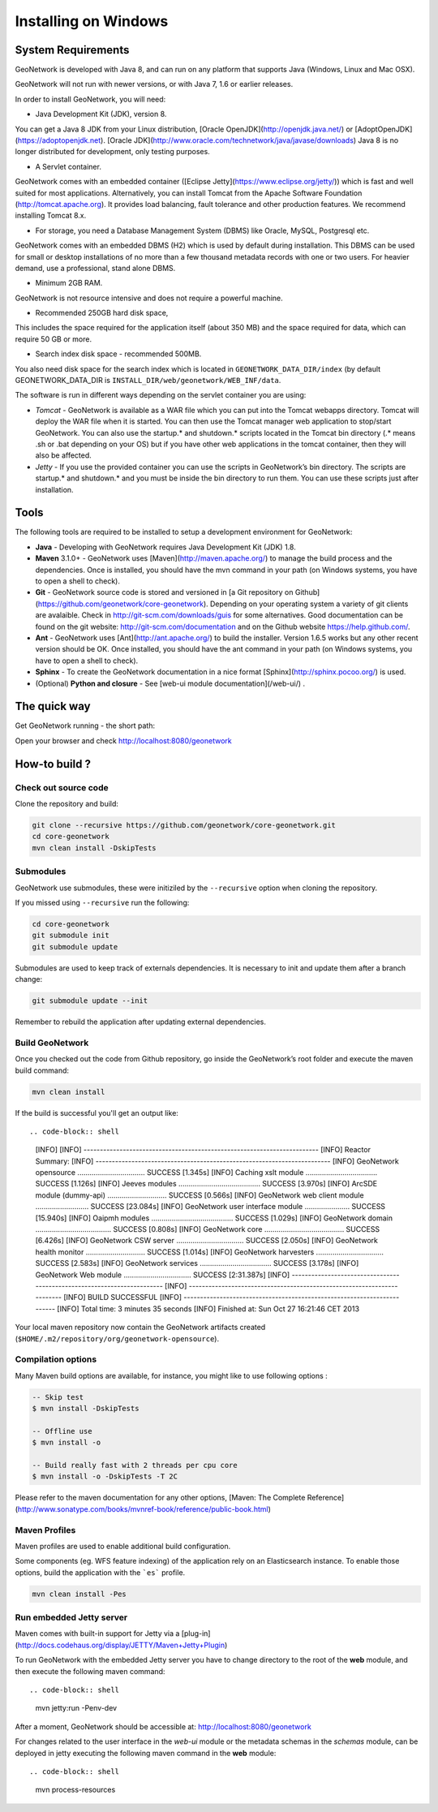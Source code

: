.. _installing-on-windows:

Installing on Windows
######################

System Requirements
===================

GeoNetwork is developed with Java 8, and can run on any platform that supports Java (Windows, Linux and Mac OSX).

GeoNetwork will not run with newer versions, or with Java 7, 1.6 or earlier releases.

In order to install GeoNetwork, you will need:

* Java Development Kit (JDK), version 8.
You can get a Java 8 JDK from your Linux distribution, [Oracle OpenJDK](http://openjdk.java.net/) or [AdoptOpenJDK](https://adoptopenjdk.net). 
[Oracle JDK](http://www.oracle.com/technetwork/java/javase/downloads) Java 8 is no longer distributed for development, only testing purposes.

* A Servlet container. 
GeoNetwork comes with an embedded container ([Eclipse Jetty](https://www.eclipse.org/jetty/)) which is fast and well suited for most applications. 
Alternatively, you can install Tomcat from the Apache Software Foundation (http://tomcat.apache.org). It provides load balancing, fault tolerance and other production features. 
We recommend installing Tomcat 8.x.

* For storage, you need a Database Management System (DBMS) like Oracle, MySQL, Postgresql etc. 
GeoNetwork comes with an embedded DBMS (H2) which is used by default during installation. 
This DBMS can be used for small or desktop installations of no more than a few thousand metadata records with one or two users. 
For heavier demand, use a professional, stand alone DBMS.

* Minimum 2GB RAM. 
GeoNetwork is not resource intensive and does not require a powerful machine. 

* Recommended 250GB hard disk space, 
This includes the space required for the application itself (about 350 MB) and the space required for data, which can require 50 GB or more.  

* Search index disk space - recommended 500MB.
You also need disk space for the search index which is located in ``GEONETWORK_DATA_DIR/index`` (by default GEONETWORK_DATA_DIR is ``INSTALL_DIR/web/geonetwork/WEB_INF/data``. 

The software is run in different ways depending on the servlet container you are using:

* *Tomcat* - GeoNetwork is available as a WAR file which you can put into the Tomcat webapps directory. Tomcat will deploy the WAR file when it is started. You can then use the Tomcat manager web application to stop/start GeoNetwork. You can also use the startup.* and shutdown.* scripts located in the Tomcat bin directory (.* means .sh or .bat depending on your OS) but if you have other web applications in the tomcat container, then they will also be affected.
* *Jetty* - If you use the provided container you can use the scripts in GeoNetwork’s bin directory. The scripts are startup.* and shutdown.* and you must be inside the bin directory to run them. You can use these scripts just after installation.

Tools
=====

The following tools are required to be installed to setup a development environment for GeoNetwork:

* **Java** - Developing with GeoNetwork requires Java Development Kit (JDK) 1.8.
* **Maven** 3.1.0+ - GeoNetwork uses [Maven](http://maven.apache.org/) to manage the build process and the dependencies. Once is installed, you should have the mvn command in your path (on Windows systems, you have to open a shell to check).
* **Git** - GeoNetwork source code is stored and versioned in [a Git repository on Github](https://github.com/geonetwork/core-geonetwork). Depending on your operating system a variety of git clients are avalaible. Check in http://git-scm.com/downloads/guis for some alternatives.  Good documentation can be found on the git website: http://git-scm.com/documentation and on the Github website https://help.github.com/.
* **Ant** - GeoNetwork uses [Ant](http://ant.apache.org/) to build the installer.  Version 1.6.5 works but any other recent version should be OK. Once installed, you should have the ant command in your path (on Windows systems, you have to open a shell to check).
* **Sphinx** - To create the GeoNetwork documentation in a nice format [Sphinx](http://sphinx.pocoo.org/) is used.
* (Optional) **Python and closure** - See [web-ui module documentation](/web-ui/) .

The quick way
=============


Get GeoNetwork running - the short path:

.. codeblocl:: shell

    git clone --depth 3 --recursive https://github.com/geonetwork/core-geonetwork.git
    cd core-geonetwork
    mvn clean install -DskipTests
    cd web
    mvn jetty:run

Open your browser and check http://localhost:8080/geonetwork


How-to build ?
==============

Check out source code
---------------------

Clone the repository and build:

.. code-block:: shell

  git clone --recursive https://github.com/geonetwork/core-geonetwork.git
  cd core-geonetwork
  mvn clean install -DskipTests

Submodules
----------


GeoNetwork use submodules, these were initiziled by the ``--recursive`` option when cloning the repository.

If you missed using ``--recursive`` run the following:

.. code-block:: shell

  cd core-geonetwork
  git submodule init
  git submodule update

Submodules are used to keep track of externals dependencies. It is necessary to init and update them after a branch change:


.. code-block:: shell

  git submodule update --init


Remember to rebuild the application after updating external dependencies.

Build GeoNetwork
----------------



Once you checked out the code from Github repository, go inside the GeoNetwork’s root folder and execute the maven build command:

.. code-block:: shell

    mvn clean install

If the build is successful you'll get an output like::

.. code-block:: shell

        [INFO]
        [INFO] ------------------------------------------------------------------------
        [INFO] Reactor Summary:
        [INFO] ------------------------------------------------------------------------
        [INFO] GeoNetwork opensource ................................. SUCCESS [1.345s]
        [INFO] Caching xslt module ................................... SUCCESS [1.126s]
        [INFO] Jeeves modules ........................................ SUCCESS [3.970s]
        [INFO] ArcSDE module (dummy-api) ............................. SUCCESS [0.566s]
        [INFO] GeoNetwork web client module .......................... SUCCESS [23.084s]
        [INFO] GeoNetwork user interface module ...................... SUCCESS [15.940s]
        [INFO] Oaipmh modules ........................................ SUCCESS [1.029s]
        [INFO] GeoNetwork domain ..................................... SUCCESS [0.808s]
        [INFO] GeoNetwork core ....................................... SUCCESS [6.426s]
        [INFO] GeoNetwork CSW server ................................. SUCCESS [2.050s]
        [INFO] GeoNetwork health monitor ............................. SUCCESS [1.014s]
        [INFO] GeoNetwork harvesters ................................. SUCCESS [2.583s]
        [INFO] GeoNetwork services ................................... SUCCESS [3.178s]
        [INFO] GeoNetwork Web module ................................. SUCCESS [2:31.387s]
        [INFO] ------------------------------------------------------------------------
        [INFO] ------------------------------------------------------------------------
        [INFO] BUILD SUCCESSFUL
        [INFO] ------------------------------------------------------------------------
        [INFO] Total time: 3 minutes 35 seconds
        [INFO] Finished at: Sun Oct 27 16:21:46 CET 2013


Your local maven repository now contain the GeoNetwork artifacts created (``$HOME/.m2/repository/org/geonetwork-opensource``).

Compilation options
-------------------


Many Maven build options are available, for instance, you might like to use following options :

.. code-block:: shell

    -- Skip test
    $ mvn install -DskipTests

    -- Offline use
    $ mvn install -o

    -- Build really fast with 2 threads per cpu core
    $ mvn install -o -DskipTests -T 2C

Please refer to the maven documentation for any other options, [Maven: The Complete Reference](http://www.sonatype.com/books/mvnref-book/reference/public-book.html)

Maven Profiles
--------------


Maven profiles are used to enable additional build configuration.

Some components (eg. WFS feature indexing) of the application rely on an Elasticsearch instance. To enable those options, build the application with the ```es``` profile.

.. code-block:: shell

  mvn clean install -Pes


Run embedded Jetty server
-------------------------

Maven comes with built-in support for Jetty via a [plug-in](http://docs.codehaus.org/display/JETTY/Maven+Jetty+Plugin)

To run GeoNetwork with the embedded Jetty server you have to change directory to the root of the **web** module,
and then execute the following maven command::

.. code-block:: shell

  mvn jetty:run -Penv-dev


After a moment, GeoNetwork should be accessible at: http://localhost:8080/geonetwork

For changes related to the user interface in the `web-ui` module or the metadata schemas in the `schemas` module, can be deployed in jetty executing the following maven command in the **web** module::


.. code-block:: shell

  mvn process-resources
